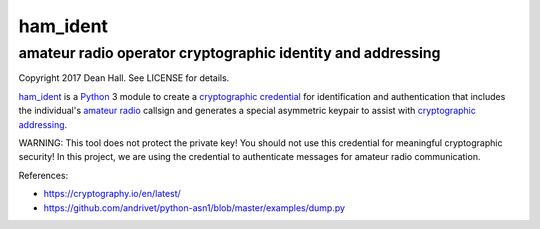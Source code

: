 =========
ham_ident
=========
amateur radio operator cryptographic identity and addressing
============================================================

Copyright 2017 Dean Hall.  See LICENSE for details.

ham_ident_ is a Python_ 3 module to create a `cryptographic credential`_
for identification and authentication that includes the individual's `amateur radio`_
callsign and generates a special asymmetric keypair to assist with `cryptographic addressing`_.

.. _ham_ident: https://github.com/dwhall/ham_ident
.. _Python: https://www.python.org
.. _`cryptographic credential`: https://en.wikipedia.org/wiki/X.509
.. _`amateur radio`: https://life.itu.int/radioclub/ars.htm
.. _`cryptographic addressing`: https://en.wikipedia.org/wiki/Cryptographically_Generated_Address

WARNING: This tool does not protect the private key!
You should not use this credential for meaningful cryptographic security!
In this project, we are using the credential to authenticate
messages for amateur radio communication.

References:

- https://cryptography.io/en/latest/
- https://github.com/andrivet/python-asn1/blob/master/examples/dump.py
